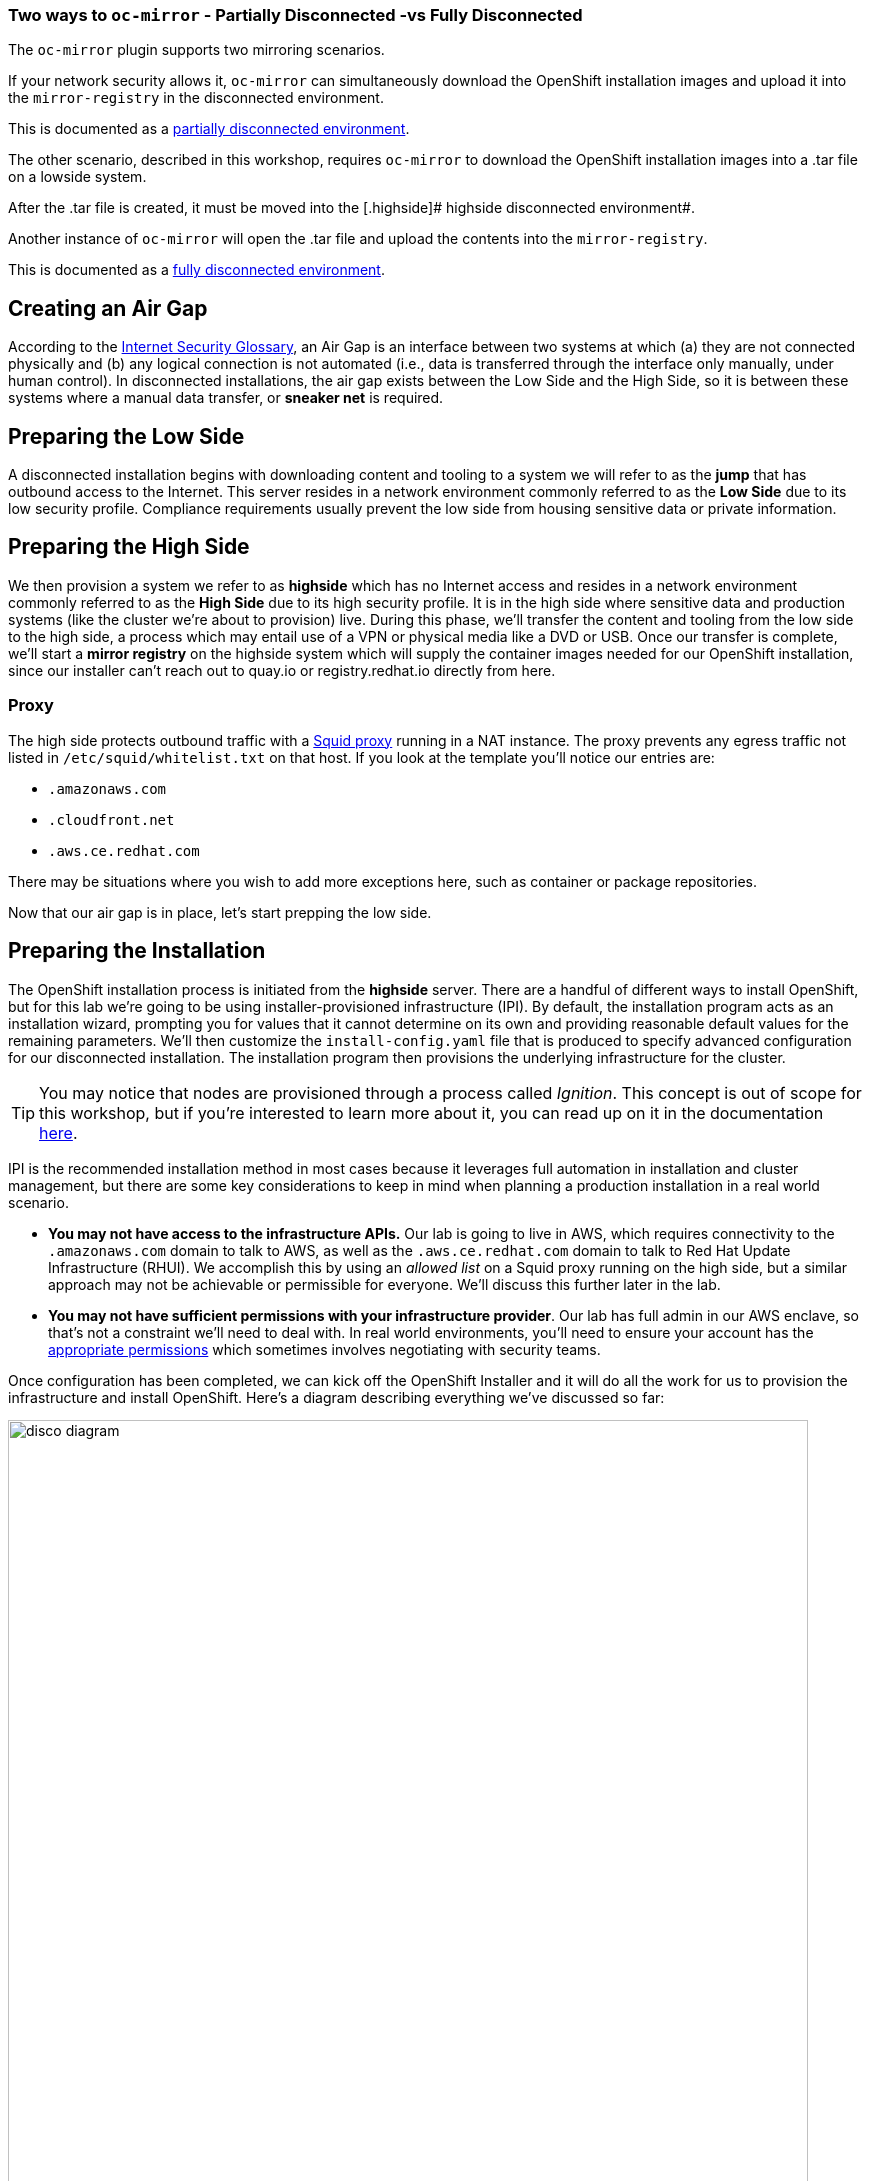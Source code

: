 === Two ways to `oc-mirror` - Partially Disconnected -vs Fully Disconnected
The `oc-mirror` plugin supports two mirroring scenarios.

If your network security allows it, `oc-mirror` can simultaneously download the OpenShift installation images and upload it into the [.highside]#`mirror-registry` in the disconnected environment#.

This is documented as a https://docs.openshift.com/container-platform/4.15/installing/disconnected_install/installing-mirroring-disconnected.html#mirroring-image-set-partial[partially disconnected environment,window=_blank].

The other scenario, described in this workshop, requires `oc-mirror` to download the OpenShift installation images into a .tar file on a [.lowside]#lowside system#.

After the .tar file is created, it must be moved into the [.highside]# highside disconnected environment#.

Another instance of `oc-mirror` will open the .tar file and upload the contents into the `mirror-registry`.

This is documented as a https://docs.openshift.com/container-platform/4.15/installing/disconnected_install/installing-mirroring-disconnected.html#mirroring-image-set-full[fully disconnected environment,window=_blank].


== Creating an Air Gap

According to the https://www.rfc-editor.org/rfc/rfc4949[Internet Security Glossary], an Air Gap is an interface between two systems at which (a) they are not connected physically and (b) any logical connection is not automated (i.e., data is transferred through the interface only manually, under human control).
In disconnected installations, the air gap exists between the Low Side and the High Side, so it is between these systems where a manual data transfer, or *sneaker net* is required.

== Preparing the Low Side

A disconnected installation begins with downloading content and tooling to a system we will refer to as the *jump* that has outbound access to the Internet.
This server resides in a network environment commonly referred to as the *Low Side* due to its low security profile.
Compliance requirements usually prevent the low side from housing sensitive data or private information.

== Preparing the High Side

We then provision a system we refer to as *highside* which has no Internet access and resides in a network environment commonly referred to as the *High Side* due to its high security profile.
It is in the high side where sensitive data and production systems (like the cluster we're about to provision) live.
During this phase, we'll transfer the content and tooling from the low side to the high side, a process which may entail use of a VPN or physical media like a DVD or USB.
Once our transfer is complete, we'll start a *mirror registry* on the highside system which will supply the container images needed for our OpenShift installation, since our installer can't reach out to quay.io or registry.redhat.io directly from here.

=== Proxy

The high side protects outbound traffic with a http://www.squid-cache.org/[Squid proxy] running in a NAT instance.
The proxy prevents any egress traffic not listed in `/etc/squid/whitelist.txt` on that host.
If you look at the template you'll notice our entries are:

 ** `.amazonaws.com`
 ** `.cloudfront.net`
 ** `.aws.ce.redhat.com`

There may be situations where you wish to add more exceptions here, such as container or package repositories.

Now that our air gap is in place, let's start prepping the low side.


== Preparing the Installation

The OpenShift installation process is initiated from the *highside* server.
There are a handful of different ways to install OpenShift, but for this lab we're going to be using installer-provisioned infrastructure (IPI).
By default, the installation program acts as an installation wizard, prompting you for values that it cannot determine on its own and providing reasonable default values for the remaining parameters.
We'll then customize the `install-config.yaml` file that is produced to specify advanced configuration for our disconnected installation.
The installation program then provisions the underlying infrastructure for the cluster.

[TIP]
You may notice that nodes are provisioned through a process called _Ignition_.
This concept is out of scope for this workshop, but if you're interested to learn more about it, you can read up on it in the documentation https://docs.openshift.com/container-platform/4.13/installing/index.html#about-rhcos[here].

IPI is the recommended installation method in most cases because it leverages full automation in installation and cluster management, but there are some key considerations to keep in mind when planning a production installation in a real world scenario.

* *You may not have access to the infrastructure APIs.* Our lab is going to live in AWS, which requires connectivity to the `.amazonaws.com` domain to talk to AWS, as well as the `.aws.ce.redhat.com` domain to talk to Red Hat Update Infrastructure (RHUI).
We accomplish this by using an _allowed list_ on a Squid proxy running on the high side, but a similar approach may not be achievable or permissible for everyone.
We'll discuss this further later in the lab.
* *You may not have sufficient permissions with your infrastructure provider*.
Our lab has full admin in our AWS enclave, so that's not a constraint we'll need to deal with.
In real world environments, you'll need to ensure your account has the https://docs.openshift.com/container-platform/4.13/installing/installing_aws/installing-aws-account.html#installation-aws-permissions_installing-aws-account[appropriate permissions] which sometimes involves negotiating with security teams.

Once configuration has been completed, we can kick off the OpenShift Installer and it will do all the work for us to provision the infrastructure and install OpenShift.
Here's a diagram describing everything we've discussed so far: 

image::disco-1.svg[disco diagram,800]

== Accessing the Cluster

Since the cluster we'll produce is in a disconnected environment, it won't be publicly accessible via the Internet.
In many cases, cluster access is restricted to hosts that reside in the high side network.
In our lab, we'll use the *jump* system to access the cluster running in the high side network.

== Planning Ahead

Once the cluster is up, what comes next?
This lab ends when the cluster is installed, but there are many more considerations to made for how you manage things like upgrades, operators, patches, and more.
